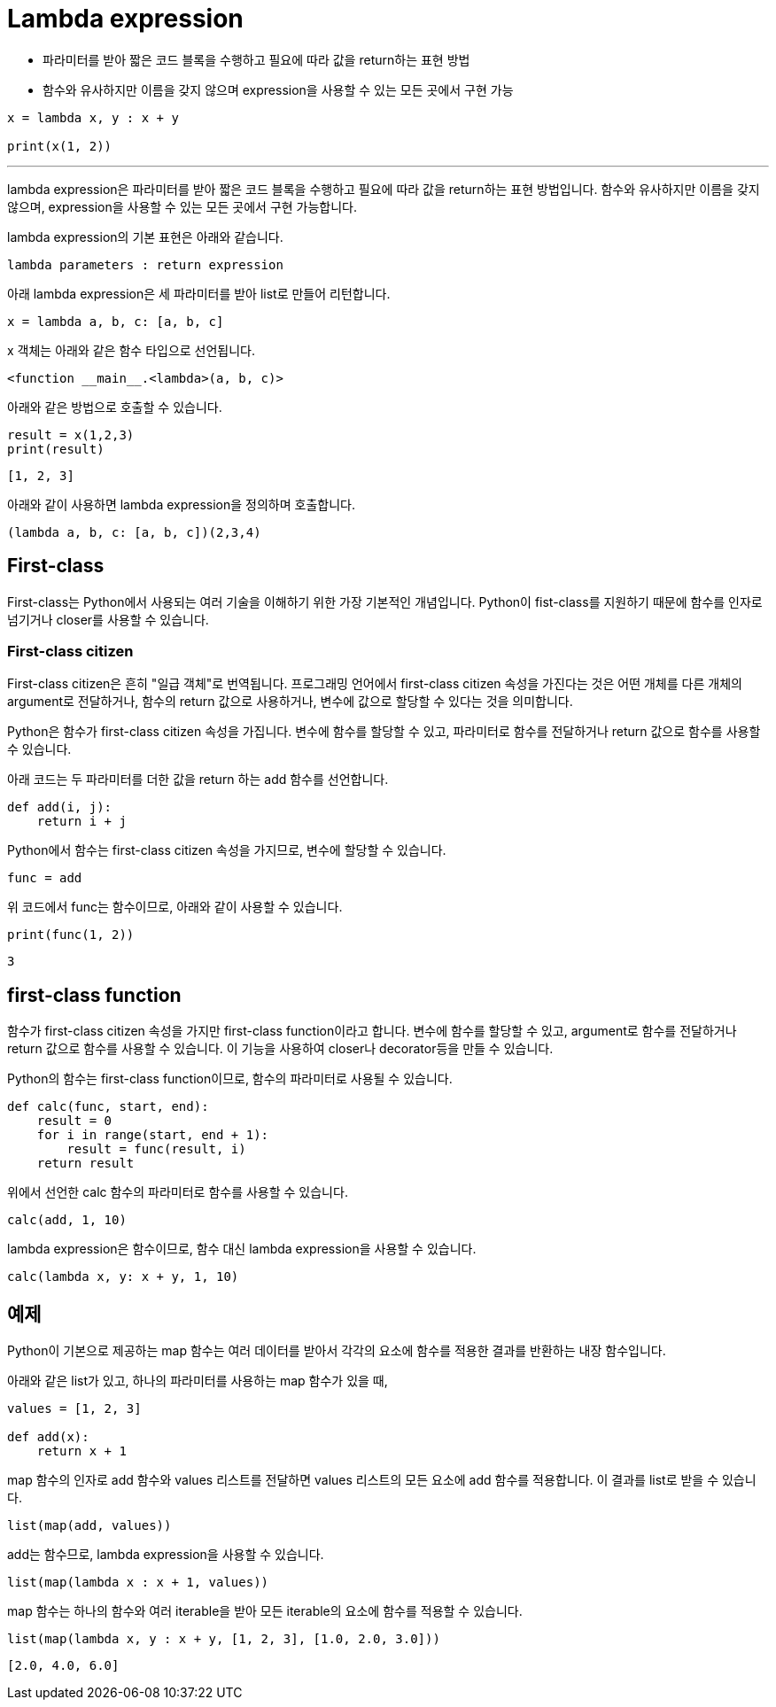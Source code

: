 = Lambda expression

* 파라미터를 받아 짧은 코드 블록을 수행하고 필요에 따라 값을 return하는 표현 방법
* 함수와 유사하지만 이름을 갖지 않으며 expression을 사용할 수 있는 모든 곳에서 구현 가능

[source, python]
----
x = lambda x, y : x + y

print(x(1, 2))
----

---

lambda expression은 파라미터를 받아 짧은 코드 블록을 수행하고 필요에 따라 값을 return하는 표현 방법입니다. 함수와 유사하지만 이름을 갖지 않으며, expression을 사용할 수 있는 모든 곳에서 구현 가능합니다.

lambda expression의 기본 표현은 아래와 같습니다.

[source, python]
----
lambda parameters : return expression
----

아래 lambda expression은 세 파라미터를 받아 list로 만들어 리턴합니다.

[source, python]
----
x = lambda a, b, c: [a, b, c]
----

x 객체는 아래와 같은 함수 타입으로 선언됩니다.

----
<function __main__.<lambda>(a, b, c)>
----

아래와 같은 방법으로 호출할 수 있습니다.

[source, python]
----
result = x(1,2,3)
print(result)
----

----
[1, 2, 3]
----

아래와 같이 사용하면 lambda expression을 정의하며 호출합니다.

[source, python]
----
(lambda a, b, c: [a, b, c])(2,3,4)
----

== First-class

First-class는 Python에서 사용되는 여러 기술을 이해하기 위한 가장 기본적인 개념입니다. Python이 fist-class를 지원하기 때문에 함수를 인자로 넘기거나 closer를 사용할 수 있습니다. 

=== First-class citizen

First-class citizen은 흔히 "일급 객체"로 번역됩니다. 프로그래밍 언어에서 first-class citizen 속성을 가진다는 것은 어떤 개체를 다른 개체의 argument로 전달하거나, 함수의 return 값으로 사용하거나, 변수에 값으로 할당할 수 있다는 것을 의미합니다.

Python은 함수가 first-class citizen 속성을 가집니다. 변수에 함수를 할당할 수 있고, 파라미터로 함수를 전달하거나 return 값으로 함수를 사용할 수 있습니다.

아래 코드는 두 파라미터를 더한 값을 return 하는 add 함수를 선언합니다.

[source, python]
----
def add(i, j):
    return i + j
----

Python에서 함수는 first-class citizen 속성을 가지므로, 변수에 할당할 수 있습니다.

[source, python]
----
func = add
----

위 코드에서 func는 함수이므로, 아래와 같이 사용할 수 있습니다.

[source, python]
----
print(func(1, 2))
----

----
3
----

== first-class function

함수가 first-class citizen 속성을 가지만 first-class function이라고 합니다. 변수에 함수를 할당할 수 있고, argument로 함수를 전달하거나 return 값으로 함수를 사용할 수 있습니다. 이 기능을 사용하여 closer나 decorator등을 만들 수 있습니다.

Python의 함수는 first-class function이므로, 함수의 파라미터로 사용될 수 있습니다. 

[source, python]
----
def calc(func, start, end):
    result = 0
    for i in range(start, end + 1):
        result = func(result, i)
    return result
----

위에서 선언한 calc 함수의 파라미터로 함수를 사용할 수 있습니다.

[source, python]
----
calc(add, 1, 10)
----

lambda expression은 함수이므로, 함수 대신 lambda expression을 사용할 수 있습니다.

[source, python]
----
calc(lambda x, y: x + y, 1, 10)
----

== 예제

Python이 기본으로 제공하는 map 함수는 여러 데이터를 받아서 각각의 요소에 함수를 적용한 결과를 반환하는 내장 함수입니다.

아래와 같은 list가 있고, 하나의 파라미터를 사용하는 map 함수가 있을 때,

[source, python]
----
values = [1, 2, 3]

def add(x):
    return x + 1
----

map 함수의 인자로 add 함수와 values 리스트를 전달하면 values 리스트의 모든 요소에 add 함수를 적용합니다. 이 결과를 list로 받을 수 있습니다.

[source, python]
----
list(map(add, values))
----

add는 함수므로, lambda expression을 사용할 수 있습니다.

[source, python]
----
list(map(lambda x : x + 1, values))
----

map 함수는 하나의 함수와 여러 iterable을 받아 모든 iterable의 요소에 함수를 적용할 수 있습니다.

[source, python]
----
list(map(lambda x, y : x + y, [1, 2, 3], [1.0, 2.0, 3.0]))
----

----
[2.0, 4.0, 6.0]
----